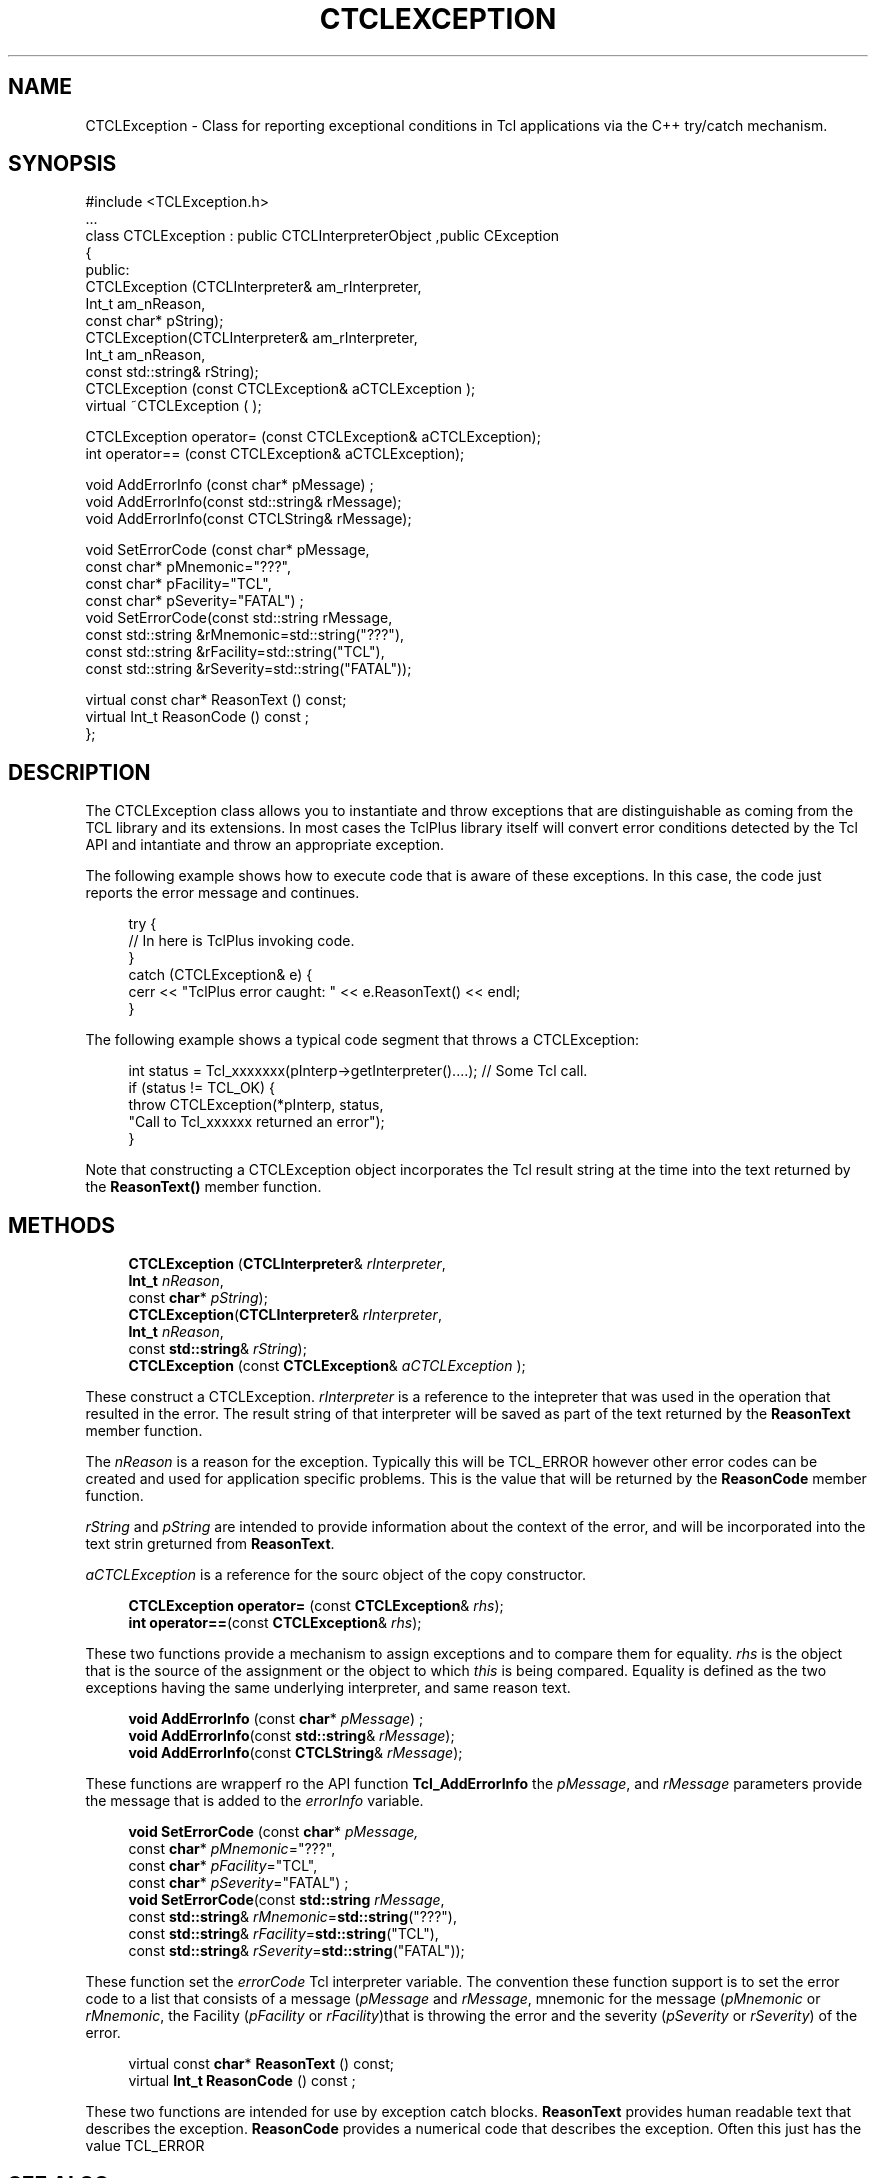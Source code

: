 '\" t
.\"     Title: CTCLException
.\"    Author: [FIXME: author] [see http://docbook.sf.net/el/author]
.\" Generator: DocBook XSL Stylesheets v1.76.1 <http://docbook.sf.net/>
.\"      Date: 11/23/2015
.\"    Manual: [FIXME: manual]
.\"    Source: [FIXME: source]
.\"  Language: English
.\"
.TH "CTCLEXCEPTION" "3" "11/23/2015" "[FIXME: source]" "[FIXME: manual]"
.\" -----------------------------------------------------------------
.\" * Define some portability stuff
.\" -----------------------------------------------------------------
.\" ~~~~~~~~~~~~~~~~~~~~~~~~~~~~~~~~~~~~~~~~~~~~~~~~~~~~~~~~~~~~~~~~~
.\" http://bugs.debian.org/507673
.\" http://lists.gnu.org/archive/html/groff/2009-02/msg00013.html
.\" ~~~~~~~~~~~~~~~~~~~~~~~~~~~~~~~~~~~~~~~~~~~~~~~~~~~~~~~~~~~~~~~~~
.ie \n(.g .ds Aq \(aq
.el       .ds Aq '
.\" -----------------------------------------------------------------
.\" * set default formatting
.\" -----------------------------------------------------------------
.\" disable hyphenation
.nh
.\" disable justification (adjust text to left margin only)
.ad l
.\" -----------------------------------------------------------------
.\" * MAIN CONTENT STARTS HERE *
.\" -----------------------------------------------------------------
.SH "NAME"
CTCLException \- Class for reporting exceptional conditions in Tcl applications via the C++ try/catch mechanism\&.
.SH "SYNOPSIS"
.sp
.nf
#include <TCLException\&.h>
\&.\&.\&.
class CTCLException  : public CTCLInterpreterObject ,public CException
{
public:
  CTCLException (CTCLInterpreter& am_rInterpreter,
                 Int_t am_nReason,
                 const char* pString);
  CTCLException(CTCLInterpreter& am_rInterpreter,
                Int_t am_nReason,
                const std::string& rString);
  CTCLException (const CTCLException& aCTCLException );
  virtual ~CTCLException ( );

  CTCLException operator= (const CTCLException& aCTCLException);
  int operator== (const CTCLException& aCTCLException);

  void AddErrorInfo (const char* pMessage)  ;
  void AddErrorInfo(const std::string& rMessage);
  void AddErrorInfo(const CTCLString& rMessage);

  void SetErrorCode (const char* pMessage,
                     const char* pMnemonic="???",
                     const char* pFacility="TCL",
                     const char* pSeverity="FATAL")  ;
  void SetErrorCode(const std::string rMessage,
                    const std::string &rMnemonic=std::string("???"),
                    const std::string &rFacility=std::string("TCL"),
                    const std::string &rSeverity=std::string("FATAL"));

  virtual   const char* ReasonText () const;
  virtual   Int_t ReasonCode () const  ;
};

    
.fi
.SH "DESCRIPTION"
.PP
The
CTCLException
class allows you to instantiate and throw exceptions that are distinguishable as coming from the TCL library and its extensions\&. In most cases the TclPlus library itself will convert error conditions detected by the Tcl API and intantiate and throw an appropriate exception\&.
.PP
The following example shows how to execute code that is aware of these exceptions\&. In this case, the code just reports the error message and continues\&.
.sp
.if n \{\
.RS 4
.\}
.nf
    try {
        // In here is TclPlus invoking code\&.
    }
    catch (CTCLException& e) {
        cerr << "TclPlus error caught: " << e\&.ReasonText() << endl;
    }
            
.fi
.if n \{\
.RE
.\}
.PP
The following example shows a typical code segment that throws a
CTCLException:
.sp
.if n \{\
.RS 4
.\}
.nf
    int status = Tcl_xxxxxxx(pInterp\->getInterpreter()\&.\&.\&.\&.); // Some Tcl call\&.
    if (status != TCL_OK) {
        throw CTCLException(*pInterp, status,
                            "Call to Tcl_xxxxxx returned an error");
    }
                
.fi
.if n \{\
.RE
.\}
.PP
Note that constructing a
CTCLException
object incorporates the Tcl result string at the time into the text returned by the
\fBReasonText()\fR
member function\&.
.SH "METHODS"
.PP

.sp
.if n \{\
.RS 4
.\}
.nf
  \fBCTCLException\fR (\fBCTCLInterpreter\fR& \fIrInterpreter\fR,
                 \fBInt_t\fR \fInReason\fR,
                 const \fBchar\fR* \fIpString\fR);
  \fBCTCLException\fR(\fBCTCLInterpreter\fR& \fIrInterpreter\fR,
                \fBInt_t\fR \fInReason\fR,
                const \fBstd::string\fR& \fIrString\fR);
  \fBCTCLException\fR (const \fBCTCLException\fR& \fIaCTCLException\fR );
        
.fi
.if n \{\
.RE
.\}
.PP
These construct a
CTCLException\&.
\fIrInterpreter\fR
is a reference to the intepreter that was used in the operation that resulted in the error\&. The result string of that interpreter will be saved as part of the text returned by the
\fBReasonText\fR
member function\&.
.PP
The
\fInReason\fR
is a reason for the exception\&. Typically this will be
TCL_ERROR
however other error codes can be created and used for application specific problems\&. This is the value that will be returned by the
\fBReasonCode\fR
member function\&.
.PP

\fIrString\fR
and
\fIpString\fR
are intended to provide information about the context of the error, and will be incorporated into the text strin greturned from
\fBReasonText\fR\&.
.PP

\fIaCTCLException\fR
is a reference for the sourc object of the copy constructor\&.
.PP

.sp
.if n \{\
.RS 4
.\}
.nf
  \fBCTCLException\fR \fBoperator=\fR (const \fBCTCLException\fR& \fIrhs\fR);
  \fBint\fR \fBoperator==\fR(const \fBCTCLException\fR& \fIrhs\fR);
        
.fi
.if n \{\
.RE
.\}
.PP
These two functions provide a mechanism to assign exceptions and to compare them for equality\&.
\fIrhs\fR
is the object that is the source of the assignment or the object to which
\fIthis\fR
is being compared\&. Equality is defined as the two exceptions having the same underlying interpreter, and same reason text\&.
.PP

.sp
.if n \{\
.RS 4
.\}
.nf
  \fBvoid\fR \fBAddErrorInfo\fR (const \fBchar\fR* \fIpMessage\fR)  ;
  \fBvoid\fR \fBAddErrorInfo\fR(const \fBstd::string\fR& \fIrMessage\fR);
  \fBvoid\fR \fBAddErrorInfo\fR(const \fBCTCLString\fR& \fIrMessage\fR);
        
.fi
.if n \{\
.RE
.\}
.PP
These functions are wrapperf ro the API function
\fBTcl_AddErrorInfo\fR
the
\fIpMessage\fR, and
\fIrMessage\fR
parameters provide the message that is added to the
\fIerrorInfo\fR
variable\&.
.PP

.sp
.if n \{\
.RS 4
.\}
.nf
  \fBvoid\fR \fBSetErrorCode\fR (const \fBchar\fR* \fIpMessage,\fR
                     const \fBchar\fR* \fIpMnemonic\fR="???",
                     const \fBchar\fR* \fIpFacility\fR="TCL",
                     const \fBchar\fR* \fIpSeverity\fR="FATAL")  ;
  \fBvoid\fR \fBSetErrorCode\fR(const \fBstd::string\fR \fIrMessage\fR,
                    const \fBstd::string\fR& \fIrMnemonic\fR=\fBstd::string\fR("???"),
                    const \fBstd::string\fR& \fIrFacility\fR=\fBstd::string\fR("TCL"),
                    const \fBstd::string\fR& \fIrSeverity\fR=\fBstd::string\fR("FATAL"));
        
.fi
.if n \{\
.RE
.\}
.PP
These function set the
\fIerrorCode\fR
Tcl interpreter variable\&. The convention these function support is to set the error code to a list that consists of a message (\fIpMessage\fR
and
\fIrMessage\fR, mnemonic for the message (\fIpMnemonic\fR
or
\fIrMnemonic\fR, the Facility (\fIpFacility\fR
or
\fIrFacility\fR)that is throwing the error and the severity (\fIpSeverity\fR
or
\fIrSeverity\fR) of the error\&.
.PP

.sp
.if n \{\
.RS 4
.\}
.nf
virtual   const \fBchar\fR* \fBReasonText\fR () const;
virtual   \fBInt_t\fR \fBReasonCode\fR () const  ;
        
.fi
.if n \{\
.RE
.\}
.PP
These two functions are intended for use by exception catch blocks\&.
\fBReasonText\fR
provides human readable text that describes the exception\&.
\fBReasonCode\fR
provides a numerical code that describes the exception\&. Often this just has the value
TCL_ERROR
.SH "SEE ALSO"
.PP
Tcl_AddErrorInfo(3tcl), Tcl_SetErrorCode(3tcl)
